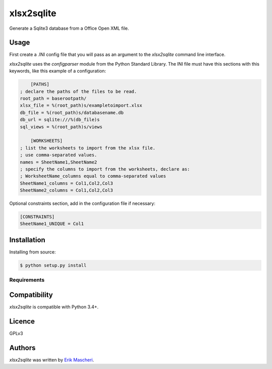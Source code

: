 xlsx2sqlite
===========

.. image:: https://img.shields.io/pypi/v/xlsx2sqlite.svg
    :target: https://pypi.python.org/pypi/xlsx2sqlite
    :alt: Latest PyPI version


Generate a Sqlite3 database from a Office Open XML file.

Usage
-----

First create a .INI config file that you will pass as an argument to the
`xlsx2sqlite` command line interface.

`xlsx2sqlite` uses the `configparser` module from the Python Standard Library.
The INI file must have this sections with this keywords, like this
example of a configuration:

.. code-block:: ini

	[PATHS]
    ; declare the paths of the files to be read.
    root_path = baserootpath/
    xlsx_file = %(root_path)s/exampletoimport.xlsx
    db_file = %(root_path)s/databasename.db
    db_url = sqlite:///%(db_file)s
    sql_views = %(root_path)s/views

	[WORKSHEETS]
    ; list the worksheets to import from the xlsx file.
    ; use comma-separated values.
    names = SheetName1,SheetName2
    ; specify the columns to import from the worksheets, declare as:
    ; WorksheetName_columns equal to comma-separated values
    SheetName1_columns = Col1,Col2,Col3
    SheetName2_columns = Col1,Col2,Col3

Optional constraints section, add in the configuration file if necessary:

.. code-block:: ini

    [CONSTRAINTS]
    SheetName1_UNIQUE = Col1

Installation
------------

Installing from source:

.. code-block:: bash

    $ python setup.py install

Requirements
^^^^^^^^^^^^

Compatibility
-------------

`xlsx2sqlite` is compatible with Python 3.4+.

Licence
-------

GPLv3

Authors
-------

`xlsx2sqlite` was written by `Erik Mascheri <erik_mascheri@fastmail.com>`_.
